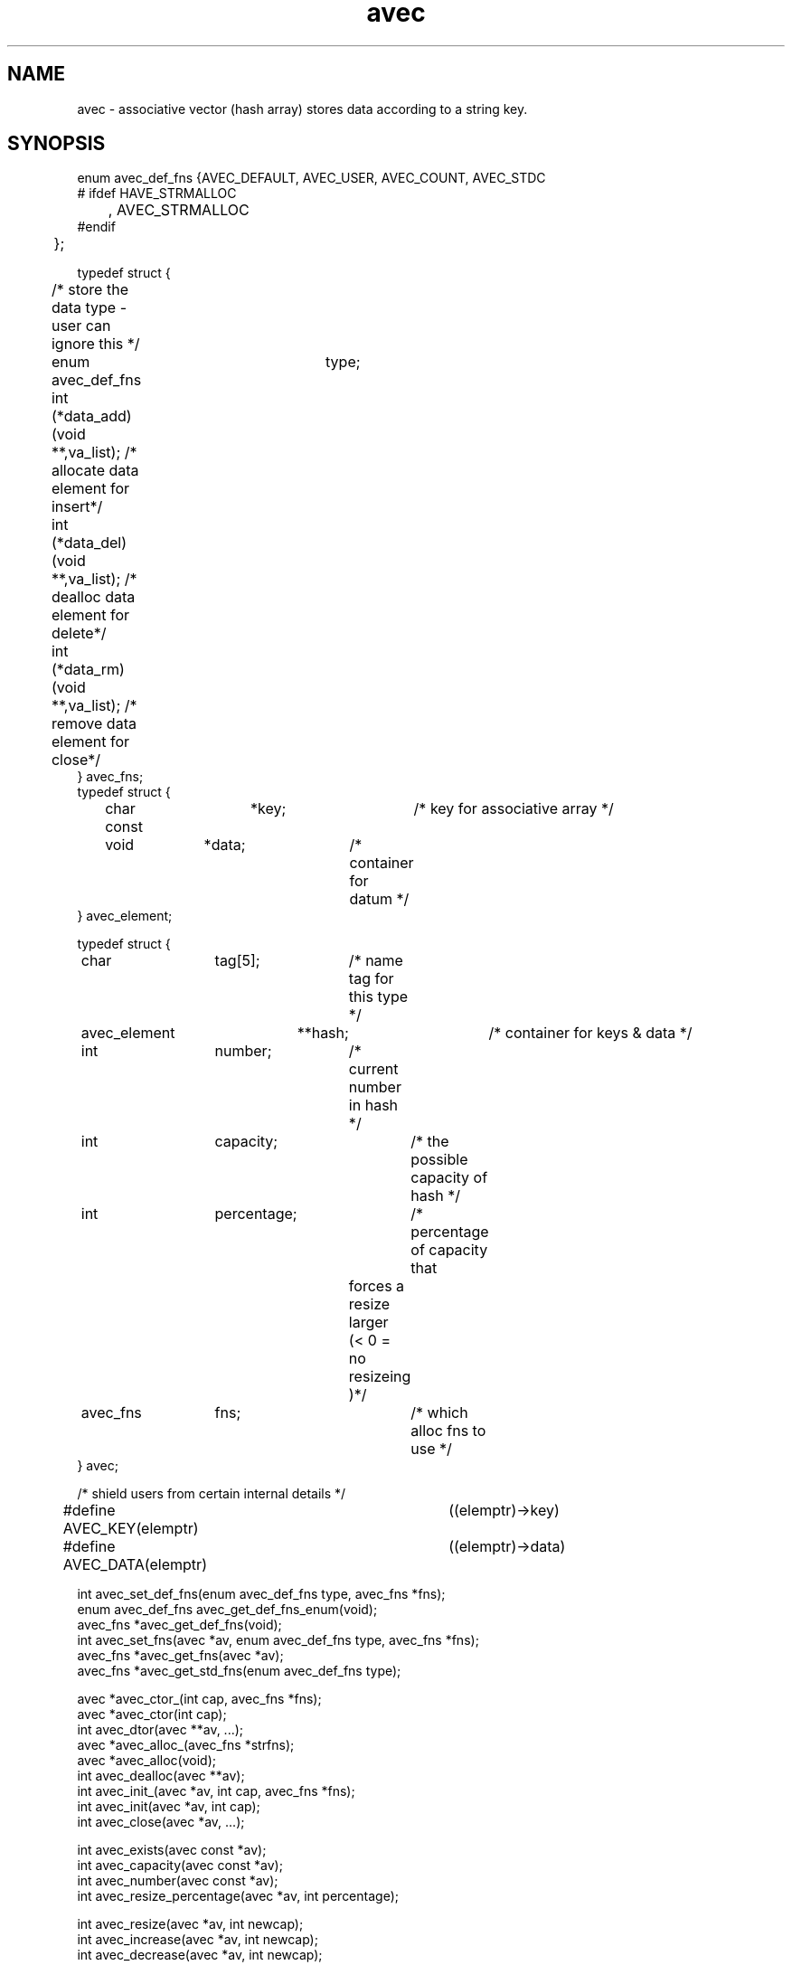 .\" RCSID @(#)$Id: avec.man,v 1.7 2005/08/19 05:39:22 rk Exp $
.\" LIBDIR
.TH "avec" "3rko" "31 Oct 1997"
.SH NAME
avec \- associative vector (hash array) stores data according to a string key.

.SH SYNOPSIS

.nf

enum avec_def_fns {AVEC_DEFAULT, AVEC_USER, AVEC_COUNT, AVEC_STDC
#  ifdef HAVE_STRMALLOC
	, AVEC_STRMALLOC
#endif
	};


typedef struct {
	/* store the data type - user can ignore this */
	enum avec_def_fns	type;
	int  (*data_add)(void **,va_list); /* allocate data element for insert*/
	int  (*data_del)(void **,va_list); /* dealloc  data element for delete*/
	int  (*data_rm)(void **,va_list);  /* remove   data element for close*/
} avec_fns;
	
typedef struct {
	char const	 *key;		/* key for associative array */
	void		 *data;		/* container for datum */
} avec_element;

typedef struct {
	char		  tag[5];	/* name tag for this type */
	avec_element	**hash;		/* container for keys & data */
	int		  number;	/* current number in hash */
	int		  capacity;	/* the possible capacity of hash */
	int		  percentage;	/* percentage of capacity that
					   forces a resize larger 
					   (< 0 = no resizeing )*/
	avec_fns	  fns;		/* which alloc fns to use */
} avec;

/* shield users from certain internal details */
#define AVEC_KEY(elemptr)	((elemptr)->key)
#define AVEC_DATA(elemptr)	((elemptr)->data)


int                avec_set_def_fns(enum avec_def_fns type, avec_fns *fns);
enum avec_def_fns  avec_get_def_fns_enum(void);
avec_fns          *avec_get_def_fns(void);
int                avec_set_fns(avec *av, enum avec_def_fns type, avec_fns *fns);
avec_fns          *avec_get_fns(avec *av);
avec_fns          *avec_get_std_fns(enum avec_def_fns type);

avec  *avec_ctor_(int cap, avec_fns *fns);
avec  *avec_ctor(int cap);
int    avec_dtor(avec **av, ...);
avec  *avec_alloc_(avec_fns *strfns);
avec  *avec_alloc(void);
int    avec_dealloc(avec **av);
int    avec_init_(avec *av, int cap, avec_fns *fns);
int    avec_init(avec *av, int cap);
int    avec_close(avec *av, ...);

int    avec_exists(avec const *av);
int    avec_capacity(avec const *av);
int    avec_number(avec const *av);
int    avec_resize_percentage(avec *av, int percentage);
 
int    avec_resize(avec *av, int newcap);
int    avec_increase(avec *av, int newcap);
int    avec_decrease(avec *av, int newcap);

int    avec_insert(avec *av, char const *key, ...);
int    avec_delete(avec *av, char const *key, ...);
int    avec_remove(avec *av, char const *key, ...);
void  *avec_lookup(avec *av, char const *key);

avec_element             **avec_walk_r(avec *av, avec_element **ptrptr);
avec_element             **avec_walk(avec *av);
char const * const        *avec_keys(avec *av);
void                     **avec_values(avec *av);
avec_element const *const *avec_hash(avec *av);

int    avec_key_cmp_ascend(void const *a, void const *b);
int    avec_key_cmp_descend(void const *a, void const *b);
#ifdef HAVE_STRCASECMP
int    avec_key_cmp_case_ascend(void const *a, void const *b);
int    avec_key_cmp_case_descend(void const *a, void const *b);
#endif /* HAVE_STRCASECMP */
                                                                                
char const * const        *avec_key_sort(char const * const *keys,
        int (*cmp)(void const *a, void const *b));
avec_element              *avec_key_walk_r(avec *av, char ***keyvec);
avec_element              *avec_key_walk(avec *av, char const * const *keys);
                                                                                
.fi

.SH DESCRIPTION
.I avec
could have easily been made a C++ class, but is
confined to C so that it can be maximally portable.
This is an associative vector package (a hash array)
that uses open-addressed
quadratic hashing to search the hash array.
That is, open-addressed means that all the data is stored in
the hash table itself, as opposed to using chained lists.
Quadratic hashing uses a hashing and search algorithm that is second order,
which may have second order clustering.
.P
An associative vector provides approximately constant access to the
stored data by using a hash function that converts the string key
to an index in the hash array, then compares the key to what is stored
in the data element, and if they compare then returns a pointer to
the data.
A perfect hashing function would have no ``collisions'' between
any two of the input keys and would deliver a unique hash value
for each.  However, this is not usually the case, and the quadratic
hashing identifies subsequent hash array indexes to test.
.P
The capacity of the hash array should be a prime value and
all capacities passed into any of the functions will be increased
to the closet prime value.
.P
All the functions,
except for the accessor and constructor functions,
return 0 if no error or return <0 otherwise.

.TP 15
.I avec_set_def_fns
register the set of data functions to use by default.  If using
one of the standard ones then only type needs to be specified.
However, if AVEC_USER is given then the fns struct must be given.

.TP
.I avec_get_def_fns_enum
query as to which set of data functions are being used,
only the values given by enum avec_def_fns will be returned.

.TP
.I avec_get_def_fns
query as to which set of data functions are being used as default.
Returns the avec_fns struct.  Can be saved and put back in.

.TP
.I avec_set_fns
Sets the set of avec_fns for the avec object.  This should not be used for
general use.

.TP
avec_get_fns
Get the set of avec_fns for the avec object.  Useful if constructing
another avec object to be similar to an existing one.

.TP
avec_get_std_fns
Get the set of standard avec avec_fns for the given type.
Useful if constructing avec objects of differing types.
The only one not returned is for AVEC_USER.

.TP
.I avec_ctor_
construct associative vector to at least capacity ``cap''
using the given set of data functions.

.TP
.I avec_ctor
construct associative vector to capacity ``cap''
using the default set of data functions.

.TP
.I avec_dtor
destroy the associative vector and all contents.

.TP
.I avec_alloc_
allocate the uninitialized avec object (no hash array is allocated)
using the given set of data functions.

.TP
.I avec_alloc
allocate the uninitialized avec object (no hash array is allocated)
using the default set of data functions.

.TP
.I avec_dealloc
Deallocate the avec object (hash array data elements are not touched)
but the avec_element's are deallocated hence losing the keys and
pointers to the data.  The user should have collected these pointers
prior to this call, else there will be a massive memory leak.

.TP
.I avec_init_
initialize associative vector to capacity ``cap''
using the given set of data functions.  Creates the internal hash array.

.TP
.I avec_init
initialize associative vector to capacity ``cap''
using the default set of data functions.  Creates the internal hash array.

.TP
.I avec_close
destroy the associative vector contents - data and keys.

.TP
.I avec_exists
returns 0 if the associative vector is not constructed, else non-0.
.TP
.I avec_capacity
returns the maximum capacity of the associative vector, otherwise returns -1
if the vector is not defined or there are no elements to the vector.
.TP
.I avec_number
returns the current number of entries (must always be less than
the capacity, otherwise returns -1 if the vector is not defined.
.TP
.I avec_resize_percentage
Sets or gets the percentage size of number to capacity that
will cause an automatic resizing of the hash to a larger capacity.
.br
If percent==0 then it returns the current value, or the value 0 if
no automatic resizing will be done.
.br
If percent < 0 then it turns off automatic resizing.
If 10 < percent < 70 then automatic resizing will kick in if
number/capacity * 100% > percent.

.TP
.I avec_resize
Resize the internal hash array to the new capacity, which must be as large
as the current collection of data elements!

.TP
.I avec_increase
Enlarge the internal hash array to the new capacity.

.TP
.I avec_decrease
Resize the internal hash array to the new capacity, which must be as large
as the current collection of data elements!

.TP
.I avec_insert
``insert'' an element for the given key.  This calls the object data_add
function, which must handle either an empty slot or a pre-existing slot.
See the section on
.IR avec_fns .

.TP
.I avec_delete
``deletes'' an element for the given key.  This calls the object data_del
function, which must handle a pre-existing slot and either clear it
or perform some action on it.
See the section on
.IR avec_fns .

.TP
.I avec_remove
``removes'' an element for the given key.  This calls the object data_rm
function, which must handle a pre-existing slot and remove the data.
See the section on
.IR avec_fns .

.TP
.I avec_lookup
Returns the address of the pointer to the data element pointed
to by the given key.

.TP
.I avec_walk_r
A re-entrant version of
.I avec_walk
which will march through the entries of the object hash array
with repeated calls
returning a address of the pointer to the avec_element that contains the
key and the data.
The first call should have ptrptr = NULL, (unless you know exactly
what you're doing).
.I avec_walk_r
will return NULL when all the elements have been visited.
See the example.

.TP
.I avec_walk
marches through the entries of the object hash array
with repeated calls
returning a pointer to the avec_element that contains the
key and the data.
The first call must have av pointing to an avec object,
and subsequent calls must have av=NULL.
.br
This routine is not thread safe since it uses internal static variables.
It should not be used at all.  Use
.I avec_walk_r
instead.  See the example.

.TP
.I avec_keys
Returns a Unix vector of pointers to the keys in the hash array.
The returned vector needs to be free'd when through.
Do not change the key values, else it screws up the hashing.

.TP
.I avec_values
Returns a Unix vector of pointers to the data in the hash array.
The returned vector needs to be free'd when through.
The data values can be changed.

.TP
.I avec_hash
Returns pointer to the internal hash array.  This routine is only
meant for those users that want to study the hashing distribution.

.TP
.I avec_key_cmp_ascend
Comparison function for
.I qsort()
and
.I avec_key_sort()
arranges the keys in ascending order based on
.I strcmp()

.TP
.I avec_key_cmp_descend
Comparison function for
.I qsort()
and
.I avec_key_sort()
arranges the keys in descending order based on
.I strcmp()

.TP
.I avec_key_cmp_case_ascend
Comparison function for
.I qsort()
and
.I avec_key_sort()
arranges the keys in caseless ascending order based on
.I strcasecmp()
if it exists

.TP
.I avec_key_cmp_case_descend
Comparison function for
.I qsort()
and
.I avec_key_sort()
arranges the keys in caseless descending order based on
.I strcasecmp()
if it exists

.TP
.I avec_key_sort
sort a key vector, as returned by
.I avec_keys()
in the order specified via the given comparison function

.TP
.I avec_key_walk_r
A re-entrant version of
.I avec_key_walk
which marches through all the entries of the object hash array
given by the vector of keys with repeated calls,
returning a pointer to the avec_element that contains the
key and the data.
.I avec_key_walk_r
will return NULL when all the elements have been visited,
and the vector pointer will be set to the end of NULL terminated vector.
See the example.

.TP
.I avec_key_walk
marches through all the entries of the object hash array
given by the vector of keys with repeated calls,
returning a pointer to the avec_element that contains the
key and the data.
The first call must have av pointing to an avec object,
and must have a vector of keys.
Subsequent calls must have either av=NULL or the vector= NULL
(or ideally both should be NULL).
.br
This routine is not thread safe since it uses internal static variables.
It should not be used at all.  Use
.I avec_key_walk_r
instead.  See the example.

.SH AVEC_FNS

.I avec
provides the hashing mechanism only, and leaves the data handling
to call-back functions.  A default set is provided which just
associates a string to a key, and does not overwrite the stored
string on subsequent calls to
.I avec_insert
for the same key.
.P
The form of these functions using StdC functions are as follows:

.nf
/* --------------------------------------------------- */
/* wrappers for the StdC string functions
 */
int stdc_malloc (void **data, va_list ap) {
        char const *str = va_arg(ap,char *);
        if (!data) return -1;
        if (*data) return 1;
        if((*data = calloc((strlen(str)+1),sizeof(char)))) {
                (void) strcpy((char *) *data, str);
                return 0;
        }
        return -2;
}
int stdc_free (void **data, va_list ap) {
        free(*data);
        *data = (char *) NULL;
        return 0;
}

avec_fns stdc_fns = {
        AVEC_STDC,
        stdc_malloc,
        stdc_free,
        stdc_free
};

.fi
Note that the
.I data_add
function
.I stdc_malloc
returns 1 if the key already exists and only returns 0 if
the data slot was unoccupied and a string memory allocation
was successfully completed and the pointer placed there.
A zero signals to
.I avec_insert
success and to increment the number of elements in the hash
.P
The second function in the
.I avec_fns
structure
.IR data_del ,
.I std_free
in this case, is called only by
.I avec_delete
and does not need to deallocate the data, but must return
a positive value in this case.  However, if it does
deallocate the data then and only then it can return 0.
This is the function used by
.IR avec_delete .
.P
The third function in the
.I ave_fns
structure is
.I data_rm
and for the default case is
.I std_free
also.  This function must deallocate the data and never return a value
greater than 0.  To do so is an error and may cause unexpected behavior.
This is the function used by
.I avec_remove
and
.IR avec_close .

.P
A second set of provided
.I avec_fns
can be used by declaring
.I avec_set_fns(AVEC_COUNT, NULL);
which will then use the internal counting functions for the
next
.IR avec_ctor(capacity) ,
which does
not allocate any memory for the data, but stores a numerical
value in the (void *) data pointer.
However, the numerical limit is limited by the size of a (void *)
pointer, and it's upto the application to cast to an appropriate
size integer type.  However, the following code fragment might be
of use for a generalized way to retrieve values,  but ignore
any compiler warnings because at least one of the casts should
be to a different size.  A more efficient way would be to use a
.I GNU configure
script to arrive at the void * pointer size and use the appropriate
sized integer, prior to compile time.
.nf

/* convert a void *  to a long */
long v2l (void *vptr) {
	unsigned int	icount;
	unsigned short	scount;
	unsigned long	lcount;

	if (sizeof(void *) == sizeof(unsigned int)) {
		icount = (unsigned int) vptr;
		lcount = icount;
	} else if (sizeof(void *) == sizeof(unsigned short)) {
		scount = (unsigned short) vptr;
		lcount = scount;
	} else if (sizeof(void *) == sizeof(unsigned long)) {
		lcount = (unsigned long) vptr;
	} else {
		lcount = (unsigned long) vptr;
	}
	return lcount;
}
.fi

.SH EXAMPLES

The following example counts some words that are inserted.
(Some more detailed and varying examples can be viewed in the
.I wf.c
and
.I memdbg.c
sources.)

.nf
#include <stdio.h>
#include "avec.h"

int main() {
	avec *wordcount;
	avec_element **elem = (avec_element **) NULL;
	avec_element *e;
	char **vec, **vptr;
	int i;

	if (avec_set_def_fns(AVEC_COUNT, NULL)) return -2;
	if (!(wordcount = avec_ctor(50))) return -1;
	if (avec_resize_percentage(wordcount,40)) return -3;

	avec_insert(wordcount,"first");
	for (i=0; i < 4; i++) {
		avec_insert(wordcount,"second");
		avec_insert(wordcount,"third");
	}

	/* print list as it comes from the hash */
	while ((elem = avec_walk_r(wordcount, elem))) {
		printf("%s\t%d\n", AVEC_KEY(*elem), (int) AVEC_DATA(*elem));
	}
	printf("---\n");
	/* print sorted list */
	vptr = vec = (char **)
		avec_key_sort(avec_keys(wordcount),avec_key_cmp_ascend);
	while ((e = avec_key_walk_r(wordcount,&vptr))) {
		printf("%s\t%d\n", AVEC_KEY(e), (int) AVEC_DATA(e));
	}
	free((void *) vec);

	if(avec_dtor(&wordcount)) return -4;

	return 0;
}
.fi
.P
Should get the following results:
.nf
first   1
third   4
second  4
---
first   1
second  4
third   4

.fi

.SH SEE ALSO
malloc(3),free(3),strmalloc(3rko),rkoerror(3rko),uvec(3rko)

.SH NOTES

.SH DIAGNOSTICS
Uses the
.I rkoerror
mechanism, and should be self explanatory.

.SH BUGS

.SH AUTHOR
R.K.Owen,Ph.D. 2005/08/18

.KEY WORDS
